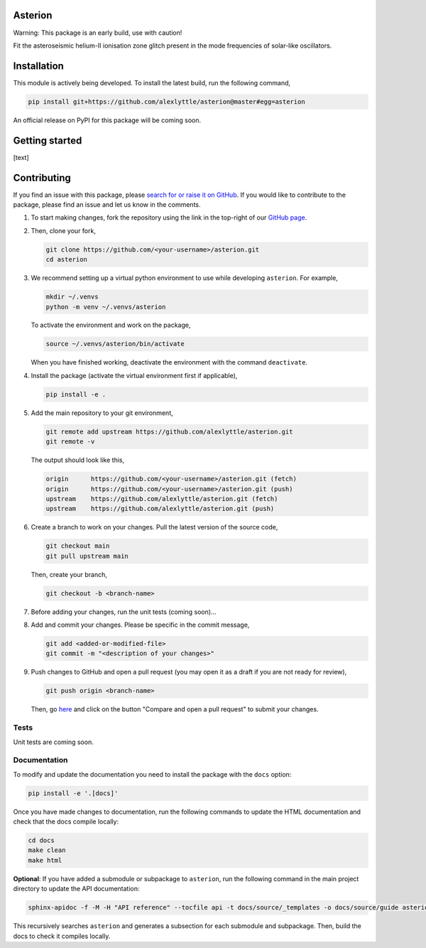 Asterion
========

Warning: This package is an early build, use with caution!

Fit the asteroseismic helium-II ionisation zone glitch present in the mode frequencies of solar-like oscillators.

Installation
============

This module is actively being developed. To install the latest build, run the following command,

.. code-block:: shell

    pip install git+https://github.com/alexlyttle/asterion@master#egg=asterion

An official release on PyPI for this package will be coming soon.


Getting started
===============

[text]


Contributing
============

If you find an issue with this package, please `search for or raise it on GitHub <https://github.com/alexlyttle/asterion/issues>`_.
If you would like to contribute to the package, please find an issue and let us know in the comments.

#. To start making changes, fork the repository using the link in the top-right of our `GitHub page <https://github.com/alexlyttle/asterion>`_.

#. Then, clone your fork,

   .. code-block:: shell

       git clone https://github.com/<your-username>/asterion.git
       cd asterion

#. We recommend setting up a virtual python environment to use while developing ``asterion``. For example,

   .. code-block:: shell

       mkdir ~/.venvs
       python -m venv ~/.venvs/asterion

   To activate the environment and work on the package,

   .. code-block:: shell

       source ~/.venvs/asterion/bin/activate

   When you have finished working, deactivate the environment with the command ``deactivate``.

#. Install the package (activate the virtual environment first if applicable),

   .. code-block:: shell

       pip install -e .

#. Add the main repository to your git environment,

   .. code-block:: shell

       git remote add upstream https://github.com/alexlyttle/asterion.git
       git remote -v

   The output should look like this,

   .. code-block::

       origin      https://github.com/<your-username>/asterion.git (fetch)
       origin      https://github.com/<your-username>/asterion.git (push)
       upstream    https://github.com/alexlyttle/asterion.git (fetch)
       upstream    https://github.com/alexlyttle/asterion.git (push)

#. Create a branch to work on your changes. Pull the latest version of the source code,

   .. code-block:: shell

       git checkout main
       git pull upstream main
   
   Then, create your branch,

   .. code-block:: shell

       git checkout -b <branch-name> 

#. Before adding your changes, run the unit tests (coming soon)...

#. Add and commit your changes. Please be specific in the commit message,

   .. code-block:: shell

       git add <added-or-modified-file>
       git commit -m "<description of your changes>"

#. Push changes to GitHub and open a pull request (you may open it as a draft if you are not ready for review),

   .. code-block:: shell

       git push origin <branch-name>
   
   Then, go `here <https://github.com/alexlyttle/asterion>`_ and click on the button "Compare and open a pull request" to submit your changes.

Tests
-----

Unit tests are coming soon.

Documentation
-------------

To modify and update the documentation you need to install the package with the ``docs`` option:

.. code-block:: shell

    pip install -e '.[docs]'

Once you have made changes to documentation, run the following commands to update the HTML documentation and check that the docs compile locally:

.. code-block:: shell

    cd docs
    make clean
    make html

**Optional**: If you have added a submodule or subpackage to ``asterion``, run the following command in the main project directory to update the API documentation:

.. code-block:: shell

    sphinx-apidoc -f -M -H "API reference" --tocfile api -t docs/source/_templates -o docs/source/guide asterion

This recursively searches ``asterion`` and generates a subsection for each submodule and subpackage. Then, build the docs to check it compiles locally.

